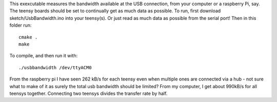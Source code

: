 This exexcutable measures the bandwidth available at the USB connection, from your computer or a raspberry Pi, say. The teensy boards should be set to continually get as much data as possible.
To run, first download sketch/UsbBandwidth.ino into your teensy(s). Or just read as much data as possible from the serial port! Then in this folder run::

    cmake .
    make

To compile, and then run it with::

  ./usbbandwidth /dev/ttyACM0

From the raspberry pi I have seen 262 kB/s for each teensy even when multiple ones are connected via a hub - not sure what to make of it as surely the total usb bandwidth should be limited?
From my computer, I get about 990kB/s for all teensys together. Connecting two teensys divides the transfer rate by half.
